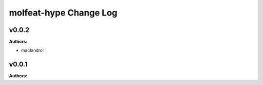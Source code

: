 ========================
molfeat-hype Change Log
========================

.. current developments

v0.0.2
====================

**Authors:**

* maclandrol



v0.0.1
====================

**Authors:**



